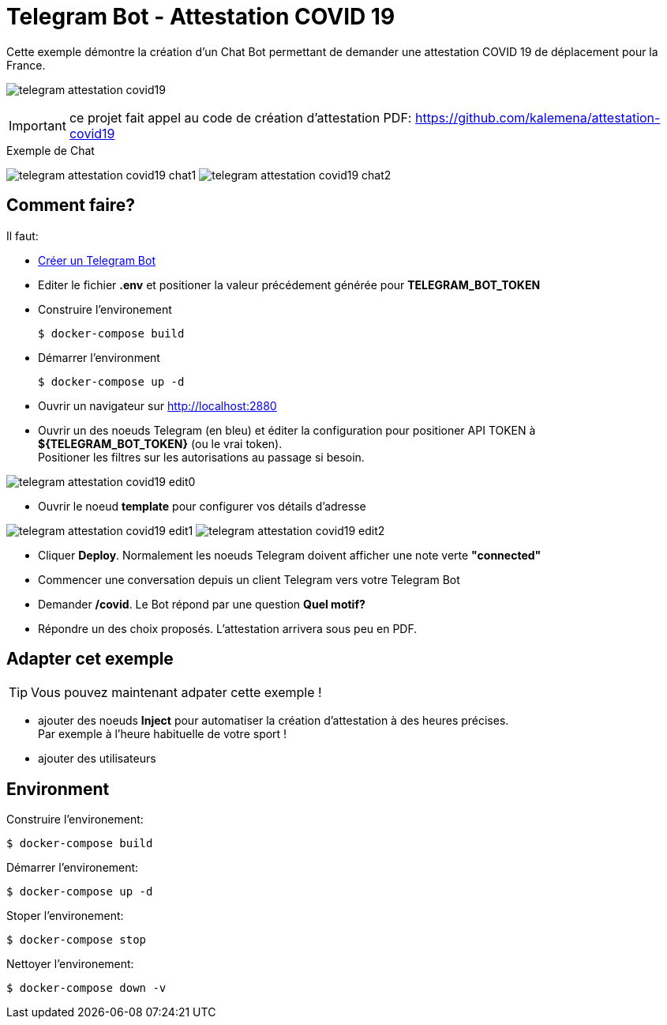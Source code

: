 = Telegram Bot - Attestation COVID 19

Cette exemple démontre la création d'un Chat Bot permettant de demander une attestation COVID 19 de déplacement pour la France.

image:telegram-attestation-covid19.png[]

IMPORTANT: ce projet fait appel au code de création d'attestation PDF: link:https://github.com/kalemena/attestation-covid19[]

.Exemple de Chat
image:telegram-attestation-covid19-chat1.png[]
image:telegram-attestation-covid19-chat2.png[]

== Comment faire?

Il faut:

* link:https://core.telegram.org/bots#creating-a-new-bot[Créer un Telegram Bot]
* Editer le fichier *.env* et positioner la valeur précédement générée pour *TELEGRAM_BOT_TOKEN*
* Construire l'environement

    $ docker-compose build

* Démarrer l'environment

    $ docker-compose up -d

* Ouvrir un navigateur sur link:http://localhost:2880[]

* Ouvrir un des noeuds Telegram (en bleu) et éditer la configuration pour positioner API TOKEN à *${TELEGRAM_BOT_TOKEN}* (ou le vrai token). +
Positioner les filtres sur les autorisations au passage si besoin.

image:telegram-attestation-covid19-edit0.png[]

* Ouvrir le noeud *template* pour configurer vos détails d'adresse

image:telegram-attestation-covid19-edit1.png[]
image:telegram-attestation-covid19-edit2.png[]

* Cliquer *Deploy*. Normalement les noeuds Telegram doivent afficher une note verte *"connected"*

* Commencer une conversation depuis un client Telegram vers votre Telegram Bot

* Demander */covid*. Le Bot répond par une question *Quel motif?*

* Répondre un des choix proposés. L'attestation arrivera sous peu en PDF.

== Adapter cet exemple

TIP: Vous pouvez maintenant adpater cette exemple !

* ajouter des noeuds *Inject* pour automatiser la création d'attestation à des heures précises. + 
Par exemple à l'heure habituelle de votre sport !

* ajouter des utilisateurs

== Environment

Construire l'environement:

    $ docker-compose build

Démarrer l'environement:

    $ docker-compose up -d

Stoper l'environement:

    $ docker-compose stop

Nettoyer l'environement:

    $ docker-compose down -v




